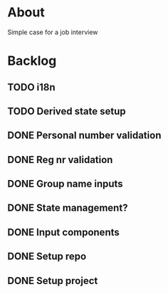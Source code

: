 * About
Simple case for a job interview

* Backlog
** TODO i18n
** TODO Derived state setup
** DONE Personal number validation
** DONE Reg nr validation
** DONE Group name inputs
** DONE State management?
** DONE Input components
** DONE Setup repo
** DONE Setup project
